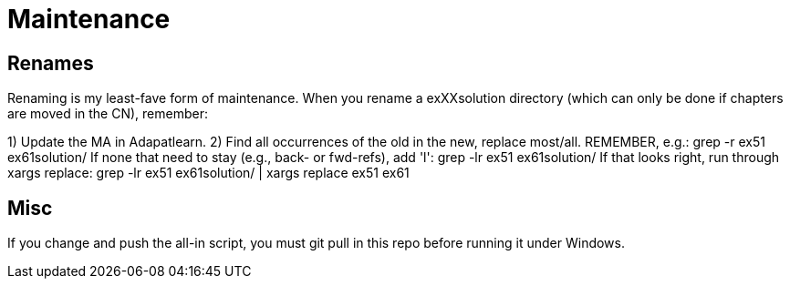 = Maintenance

== Renames

Renaming is my least-fave form of maintenance.
When you rename a exXXsolution directory (which can only
be done if chapters are moved in the CN), remember:

1) Update the MA in Adapatlearn.
2) Find all occurrences of the old in the new, replace most/all. 
	REMEMBER, e.g.:
	grep -r ex51 ex61solution/
	If none that need to stay (e.g., back- or fwd-refs), add 'l':
	grep -lr ex51 ex61solution/ 
	If that looks right, run through xargs replace:
	grep -lr ex51 ex61solution/ | xargs replace ex51 ex61

== Misc

If you change and push the all-in script, you must git pull in
this repo before running it under Windows.
